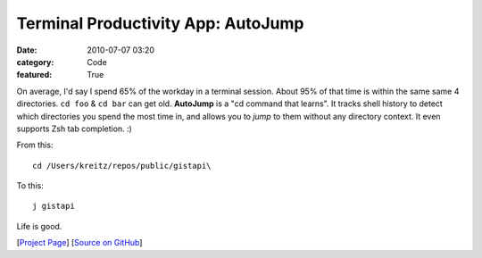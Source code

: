Terminal Productivity App: AutoJump
###################################

:date: 2010-07-07 03:20
:category: Code
:featured: True


On average, I'd say I spend 65% of the workday in a terminal
session. About 95% of that time is within the same same 4
directories. ``cd foo`` & ``cd bar`` can get old. **AutoJump**
is a "cd command that learns". It tracks shell history to detect
which directories you spend the most time in, and allows you to
*jump* to them without any directory context. It even supports
Zsh tab completion. :)

From this::

    cd /Users/kreitz/repos/public/gistapi\

To this::

    j gistapi


Life is good.


[`Project Page <http://wiki.github.com/joelthelion/autojump/>`_]
[`Source on GitHub <http://github.com/joelthelion/autojump>`_]
